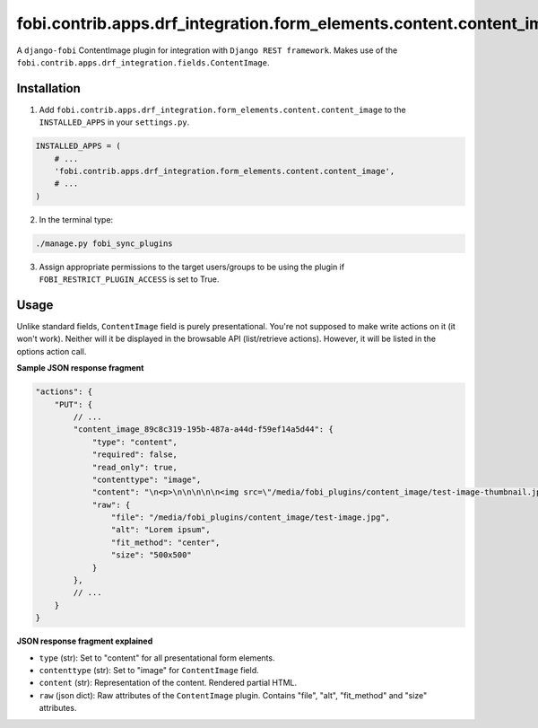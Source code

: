 fobi.contrib.apps.drf_integration.form_elements.content.content_image
#####################################################################
A ``django-fobi`` ContentImage plugin for integration with
``Django REST framework``. Makes use of the
``fobi.contrib.apps.drf_integration.fields.ContentImage``.

Installation
^^^^^^^^^^^^
1. Add ``fobi.contrib.apps.drf_integration.form_elements.content.content_image``
   to the ``INSTALLED_APPS`` in your ``settings.py``.

.. code-block:: python

    INSTALLED_APPS = (
        # ...
        'fobi.contrib.apps.drf_integration.form_elements.content.content_image',
        # ...
    )

2. In the terminal type:

.. code-block:: sh

    ./manage.py fobi_sync_plugins

3. Assign appropriate permissions to the target users/groups to be using
   the plugin if ``FOBI_RESTRICT_PLUGIN_ACCESS`` is set to True.

Usage
^^^^^
Unlike standard fields, ``ContentImage`` field is purely presentational.
You're not supposed to make write actions on it (it won't work). Neither
will it be displayed in the browsable API (list/retrieve actions). However,
it will be listed in the options action call.

**Sample JSON response fragment**

.. code-block:: javascript

    "actions": {
        "PUT": {
            // ...
            "content_image_89c8c319-195b-487a-a44d-f59ef14a5d44": {
                "type": "content",
                "required": false,
                "read_only": true,
                "contenttype": "image",
                "content": "\n<p>\n\n\n\n\n<img src=\"/media/fobi_plugins/content_image/test-image-thumbnail.jpg\" alt=\"Lorem ipsum\"/>\n\n\n</p>\n",
                "raw": {
                    "file": "/media/fobi_plugins/content_image/test-image.jpg",
                    "alt": "Lorem ipsum",
                    "fit_method": "center",
                    "size": "500x500"
                }
            },
            // ...
        }
    }

**JSON response fragment explained**

- ``type`` (str): Set to "content" for all presentational form elements.
- ``contenttype`` (str): Set to "image" for ``ContentImage`` field.
- ``content`` (str): Representation of the content. Rendered partial HTML.
- ``raw`` (json dict): Raw attributes of the ``ContentImage`` plugin. Contains
  "file", "alt", "fit_method" and "size" attributes.
